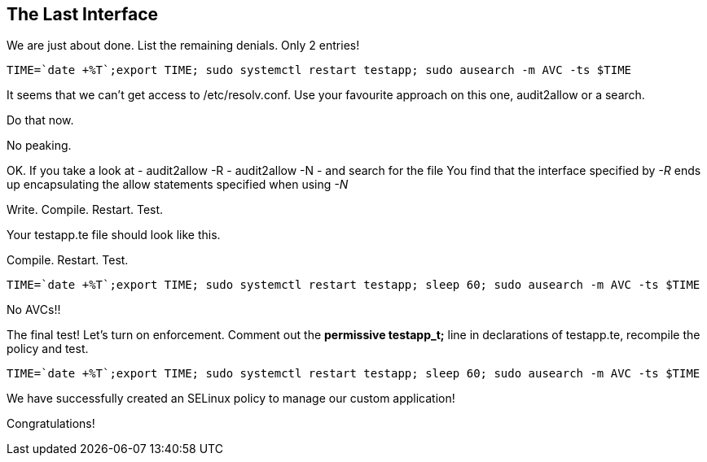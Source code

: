 == The Last Interface

We are just about done. List the remaining denials. Only 2 entries!

[source,bash]
----
TIME=`date +%T`;export TIME; sudo systemctl restart testapp; sudo ausearch -m AVC -ts $TIME
----

It seems that we can’t get access to /etc/resolv.conf. Use your
favourite approach on this one, audit2allow or a search.

Do that now.

No peaking.

OK. If you take a look at - audit2allow -R - audit2allow -N - and search
for the file You find that the interface specified by _-R_ ends up
encapsulating the allow statements specified when using _-N_

Write. Compile. Restart. Test.

Your testapp.te file should look like this.

Compile. Restart. Test.

[source,bash]
----
TIME=`date +%T`;export TIME; sudo systemctl restart testapp; sleep 60; sudo ausearch -m AVC -ts $TIME
----

No AVCs!!

The final test! Let’s turn on enforcement. Comment out the *permissive
testapp_t;* line in declarations of testapp.te, recompile the policy and
test.

[source,bash]
----
TIME=`date +%T`;export TIME; sudo systemctl restart testapp; sleep 60; sudo ausearch -m AVC -ts $TIME
----

We have successfully created an SELinux policy to manage our custom
application!

Congratulations!

